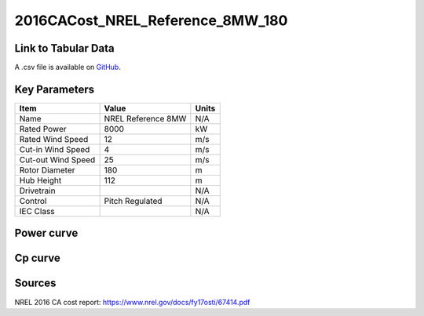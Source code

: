 2016CACost_NREL_Reference_8MW_180
=================================

====================
Link to Tabular Data
====================

A .csv file is available on `GitHub <https://github.com/NREL/turbine-models/blob/master/Offshore/2016CACost_NREL_Reference_8MW_180.csv>`_.

==============
Key Parameters
==============

+------------------------+-------------------------+----------------+
| Item                   | Value                   | Units          |
+========================+=========================+================+
| Name                   | NREL Reference 8MW      | N/A            |
+------------------------+-------------------------+----------------+
| Rated Power            | 8000                    | kW             |
+------------------------+-------------------------+----------------+
| Rated Wind Speed       | 12                      | m/s            |
+------------------------+-------------------------+----------------+
| Cut-in Wind Speed      | 4                       | m/s            |
+------------------------+-------------------------+----------------+
| Cut-out Wind Speed     | 25                      | m/s            |
+------------------------+-------------------------+----------------+
| Rotor Diameter         | 180                     | m              |
+------------------------+-------------------------+----------------+
| Hub Height             | 112                     | m              |
+------------------------+-------------------------+----------------+
| Drivetrain             |                         | N/A            |
+------------------------+-------------------------+----------------+
| Control                | Pitch Regulated         | N/A            |
+------------------------+-------------------------+----------------+
| IEC Class              |                         | N/A            |
+------------------------+-------------------------+----------------+

===========
Power curve
===========

.. image:: C:\\Users\\pduffy\\Documents\\Projects\\Turbines\\wind-turbine-archive-dev\\docs\\source\\images\\2016CACost_NREL_Reference_8MW_180_Power.png
  :width: 800

========
Cp curve
========

.. image:: C:\\Users\\pduffy\\Documents\\Projects\\Turbines\\wind-turbine-archive-dev\\docs\\source\\images\\2016CACost_NREL_Reference_8MW_180_Cp.png
  :width: 800

=======
Sources
=======

NREL 2016 CA cost report:
https://www.nrel.gov/docs/fy17osti/67414.pdf